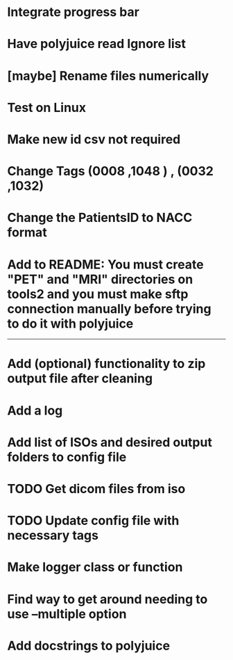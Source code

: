 * Integrate progress bar

* Have polyjuice read Ignore list

* [maybe] Rename files numerically

* Test on Linux

* Make new id csv not required

* Change Tags (0008 ,1048 ) , (0032 ,1032)

* Change the PatientsID to NACC format

* Add to README: You must create "PET" and "MRI" directories on tools2 and you must make sftp connection manually before trying to do it with polyjuice

---------------------------------------------------

# Complete

* Add (optional) functionality to zip output file after cleaning

* Add a log

* Add list of ISOs and desired output folders to config file

* TODO Get dicom files from iso

* TODO Update config file with necessary tags

* Make logger class or function

* Find way to get around needing to use --multiple option

* Add docstrings to polyjuice
